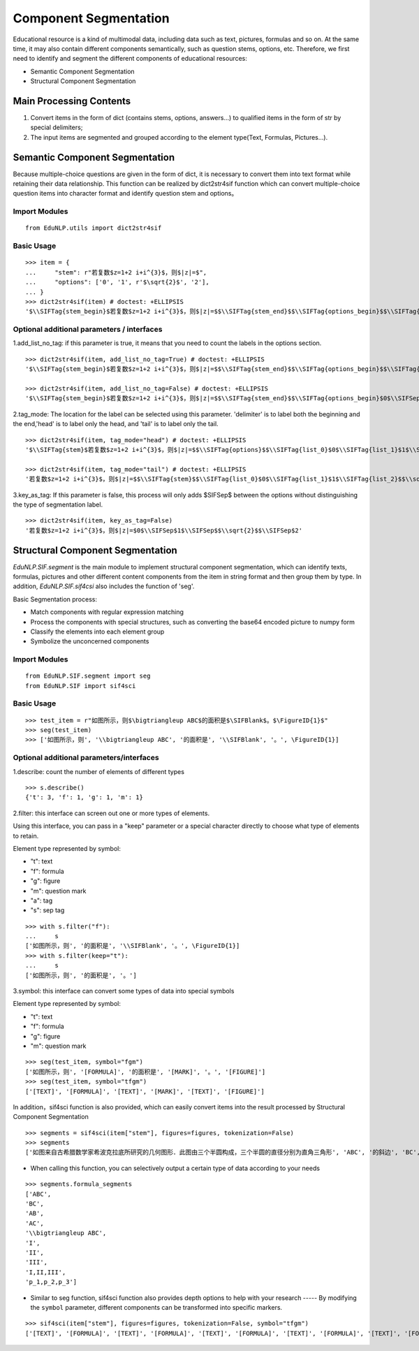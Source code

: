 Component Segmentation
=========================

Educational resource is a kind of multimodal data, including data such as text, pictures, formulas and so on.
At the same time, it may also contain different components semantically, such as question stems, options, etc. Therefore, we first need to identify and segment the different components of educational resources:

* Semantic Component Segmentation
* Structural Component Segmentation

Main Processing Contents
---------------------------

1. Convert items in the form of dict (contains stems, options, answers...)  to qualified items in the form of str by special delimiters;

2. The input items are segmented and grouped according to the element type(Text, Formulas, Pictures...).

Semantic Component Segmentation
---------------------------------

Because multiple-choice questions are given in the form of dict, it is necessary to convert them into text format while retaining their data relationship. This function can be realized by dict2str4sif function which can convert multiple-choice question items into character format and identify question stem and options。

Import Modules
+++++++++++++++++++++++

::

 from EduNLP.utils import dict2str4sif

Basic Usage
++++++++++++++++++

::

 >>> item = {
 ...     "stem": r"若复数$z=1+2 i+i^{3}$，则$|z|=$",
 ...     "options": ['0', '1', r'$\sqrt{2}$', '2'],
 ... }
 >>> dict2str4sif(item) # doctest: +ELLIPSIS
 '$\\SIFTag{stem_begin}$若复数$z=1+2 i+i^{3}$，则$|z|=$$\\SIFTag{stem_end}$$\\SIFTag{options_begin}$$\\SIFTag{list_0}$0$\\SIFTag{list_1}$1$\\SIFTag{list_2}$$\\sqrt{2}$$\\SIFTag{list_3}$2$\\SIFTag{options_end}$'

Optional additional parameters / interfaces
++++++++++++++++++++++++++++++++++++++++++++++++++

1.add_list_no_tag: if this parameter is true, it means that you need to count the labels in the options section.

::

 >>> dict2str4sif(item, add_list_no_tag=True) # doctest: +ELLIPSIS
 '$\\SIFTag{stem_begin}$若复数$z=1+2 i+i^{3}$，则$|z|=$$\\SIFTag{stem_end}$$\\SIFTag{options_begin}$$\\SIFTag{list_0}$0$\\SIFTag{list_1}$1$\\SIFTag{list_2}$$\\sqrt{2}$$\\SIFTag{list_3}$2$\\SIFTag{options_end}$'
 
 >>> dict2str4sif(item, add_list_no_tag=False) # doctest: +ELLIPSIS
 '$\\SIFTag{stem_begin}$若复数$z=1+2 i+i^{3}$，则$|z|=$$\\SIFTag{stem_end}$$\\SIFTag{options_begin}$0$\\SIFSep$1$\\SIFSep$$\\sqrt{2}$$\\SIFSep$2$\\SIFTag{options_end}$'

2.tag_mode: The location for the label can be selected using this parameter. 'delimiter' is to label both the beginning and the end,'head' is to label only the head, and 'tail' is to label only the tail.

::

 >>> dict2str4sif(item, tag_mode="head") # doctest: +ELLIPSIS
 '$\\SIFTag{stem}$若复数$z=1+2 i+i^{3}$，则$|z|=$$\\SIFTag{options}$$\\SIFTag{list_0}$0$\\SIFTag{list_1}$1$\\SIFTag{list_2}$$\\sqrt{2}$$\\SIFTag{list_3}$2'
 
 >>> dict2str4sif(item, tag_mode="tail") # doctest: +ELLIPSIS
 '若复数$z=1+2 i+i^{3}$，则$|z|=$$\\SIFTag{stem}$$\\SIFTag{list_0}$0$\\SIFTag{list_1}$1$\\SIFTag{list_2}$$\\sqrt{2}$$\\SIFTag{list_3}$2$\\SIFTag{options}$'

3.key_as_tag: If this parameter is false, this process will only adds $\SIFSep$ between the options without distinguishing the type of segmentation label.

::

 >>> dict2str4sif(item, key_as_tag=False)
 '若复数$z=1+2 i+i^{3}$，则$|z|=$0$\\SIFSep$1$\\SIFSep$$\\sqrt{2}$$\\SIFSep$2'

Structural Component Segmentation
------------------------------------------

`EduNLP.SIF.segment` is the main module to implement structural component segmentation, which can identify texts, formulas, pictures and other different content components from the item in string format and then group them by type.  In addition, `EduNLP.SIF.sif4csi` also includes the function of 'seg'.  


Basic Segmentation process:

- Match components with regular expression matching
- Process the components with special structures, such as converting the base64 encoded picture to numpy form
- Classify the elements into each element group
- Symbolize the unconcerned components  


Import Modules
+++++++++++++++++++++++++++++++++++++++++++++++++

::

 from EduNLP.SIF.segment import seg
 from EduNLP.SIF import sif4sci

Basic Usage
+++++++++++++++++++++++++++++++++++++++++++++++++

::

 >>> test_item = r"如图所示，则$\bigtriangleup ABC$的面积是$\SIFBlank$。$\FigureID{1}$"
 >>> seg(test_item)
 >>> ['如图所示，则', '\\bigtriangleup ABC', '的面积是', '\\SIFBlank', '。', \FigureID{1}]

Optional additional parameters/interfaces
+++++++++++++++++++++++++++++++++++++++++++++++++

1.describe: count the number of elements of different types

::

 >>> s.describe()
 {'t': 3, 'f': 1, 'g': 1, 'm': 1}

2.filter: this interface can screen out one or more types of elements.

Using this interface, you can pass in a "keep" parameter or a special character directly to choose what type of elements to retain.

Element type represented by symbol:

-   "t": text
-   "f": formula
-   "g": figure
-   "m": question mark
-   "a": tag
-   "s": sep tag

::

 >>> with s.filter("f"):
 ...     s
 ['如图所示，则', '的面积是', '\\SIFBlank', '。', \FigureID{1}]
 >>> with s.filter(keep="t"):
 ...     s
 ['如图所示，则', '的面积是', '。']

3.symbol: this interface can convert some types of data into special symbols

Element type represented by symbol:

-   "t": text
-   "f": formula
-   "g": figure
-   "m": question mark

::

 >>> seg(test_item, symbol="fgm")
 ['如图所示，则', '[FORMULA]', '的面积是', '[MARK]', '。', '[FIGURE]']
 >>> seg(test_item, symbol="tfgm")
 ['[TEXT]', '[FORMULA]', '[TEXT]', '[MARK]', '[TEXT]', '[FIGURE]']

In addition，sif4sci function is also provided, which can easily convert items into the result processed by Structural Component Segmentation

::

 >>> segments = sif4sci(item["stem"], figures=figures, tokenization=False)
 >>> segments
 ['如图来自古希腊数学家希波克拉底所研究的几何图形．此图由三个半圆构成，三个半圆的直径分别为直角三角形', 'ABC', '的斜边', 'BC', ', 直角边', 'AB', ', ', 'AC', '.', '\\bigtriangleup ABC', '的三边所围成的区域记为', 'I', ',黑色部分记为', 'II', ', 其余部分记为', 'III', '.在整个图形中随机取一点，此点取自', 'I,II,III', '的概率分别记为', 'p_1,p_2,p_3', ',则', '\\SIFChoice', \FigureID{1}]

- When calling this function, you can selectively output a certain type of data according to your needs

::

 >>> segments.formula_segments
 ['ABC',
 'BC',
 'AB',
 'AC',
 '\\bigtriangleup ABC',
 'I',
 'II',
 'III',
 'I,II,III',
 'p_1,p_2,p_3']

- Similar to seg function, sif4sci function also provides depth options to help with your research ----- By modifying the ``symbol`` parameter, different components can be transformed into specific markers.

::

 >>> sif4sci(item["stem"], figures=figures, tokenization=False, symbol="tfgm")
 ['[TEXT]', '[FORMULA]', '[TEXT]', '[FORMULA]', '[TEXT]', '[FORMULA]', '[TEXT]', '[FORMULA]', '[TEXT]', '[FORMULA]', '[TEXT]', '[FORMULA]', '[TEXT]', '[FORMULA]', '[TEXT]', '[FORMULA]', '[TEXT]', '[FORMULA]', '[TEXT]', '[FORMULA]', '[TEXT]', '[MARK]', '[FIGURE]']
